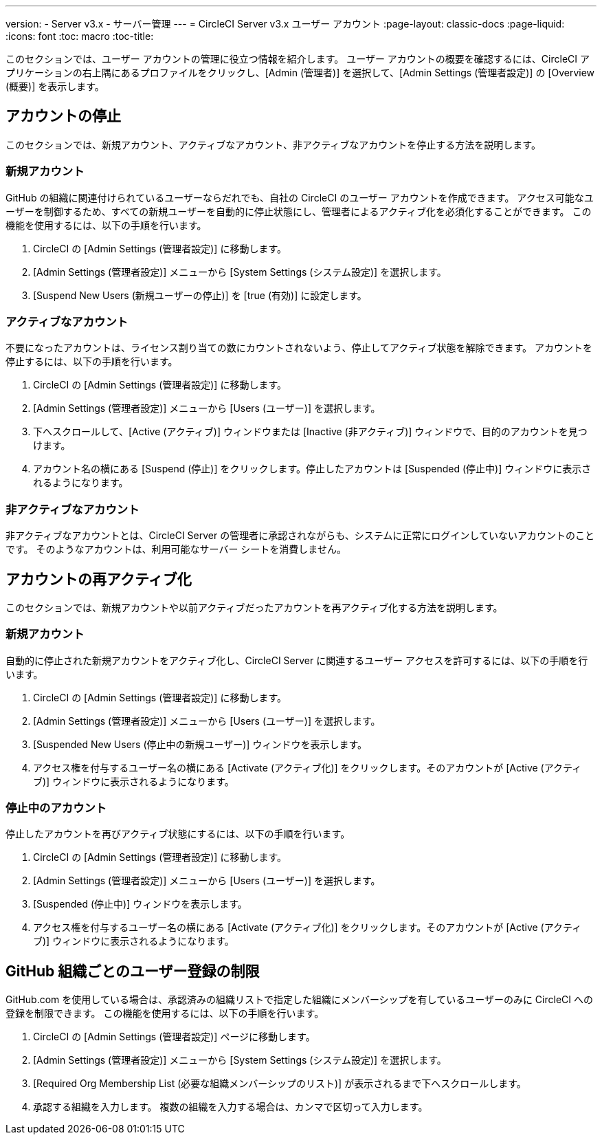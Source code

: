 ---
version:
- Server v3.x
- サーバー管理
---
= CircleCI Server v3.x ユーザー アカウント
:page-layout: classic-docs
:page-liquid:
:icons: font
:toc: macro
:toc-title:

このセクションでは、ユーザー アカウントの管理に役立つ情報を紹介します。 ユーザー アカウントの概要を確認するには、CircleCI アプリケーションの右上隅にあるプロファイルをクリックし、[Admin (管理者)] を選択して、[Admin Settings (管理者設定)] の [Overview (概要)] を表示します。

toc::[]

## アカウントの停止
このセクションでは、新規アカウント、アクティブなアカウント、非アクティブなアカウントを停止する方法を説明します。

### 新規アカウント

GitHub の組織に関連付けられているユーザーならだれでも、自社の CircleCI のユーザー アカウントを作成できます。 アクセス可能なユーザーを制御するため、すべての新規ユーザーを自動的に停止状態にし、管理者によるアクティブ化を必須化することができます。 この機能を使用するには、以下の手順を行います。

. CircleCI の [Admin Settings (管理者設定)] に移動します。
. [Admin Settings (管理者設定)] メニューから [System Settings (システム設定)] を選択します。
. [Suspend New Users (新規ユーザーの停止)] を [true (有効)] に設定します。

### アクティブなアカウント
不要になったアカウントは、ライセンス割り当ての数にカウントされないよう、停止してアクティブ状態を解除できます。 アカウントを停止するには、以下の手順を行います。

. CircleCI の [Admin Settings (管理者設定)] に移動します。
. [Admin Settings (管理者設定)] メニューから [Users (ユーザー)] を選択します。
. 下へスクロールして、[Active (アクティブ)] ウィンドウまたは [Inactive (非アクティブ)] ウィンドウで、目的のアカウントを見つけます。
. アカウント名の横にある [Suspend (停止)] をクリックします。停止したアカウントは [Suspended (停止中)] ウィンドウに表示されるようになります。

### 非アクティブなアカウント
非アクティブなアカウントとは、CircleCI Server の管理者に承認されながらも、システムに正常にログインしていないアカウントのことです。 そのようなアカウントは、利用可能なサーバー シートを消費しません。

## アカウントの再アクティブ化
このセクションでは、新規アカウントや以前アクティブだったアカウントを再アクティブ化する方法を説明します。

### 新規アカウント
自動的に停止された新規アカウントをアクティブ化し、CircleCI Server に関連するユーザー アクセスを許可するには、以下の手順を行います。

. CircleCI の [Admin Settings (管理者設定)] に移動します。
. [Admin Settings (管理者設定)] メニューから [Users (ユーザー)] を選択します。
. [Suspended New Users (停止中の新規ユーザー)] ウィンドウを表示します。
. アクセス権を付与するユーザー名の横にある [Activate (アクティブ化)] をクリックします。そのアカウントが [Active (アクティブ)] ウィンドウに表示されるようになります。

### 停止中のアカウント
停止したアカウントを再びアクティブ状態にするには、以下の手順を行います。

. CircleCI の [Admin Settings (管理者設定)] に移動します。
. [Admin Settings (管理者設定)] メニューから [Users (ユーザー)] を選択します。
. [Suspended (停止中)] ウィンドウを表示します。
. アクセス権を付与するユーザー名の横にある [Activate (アクティブ化)] をクリックします。そのアカウントが [Active (アクティブ)] ウィンドウに表示されるようになります。

## GitHub 組織ごとのユーザー登録の制限
GitHub.com を使用している場合は、承認済みの組織リストで指定した組織にメンバーシップを有しているユーザーのみに CircleCI への登録を制限できます。 この機能を使用するには、以下の手順を行います。

. CircleCI の [Admin Settings (管理者設定)] ページに移動します。
. [Admin Settings (管理者設定)] メニューから [System Settings (システム設定)] を選択します。
. [Required Org Membership List (必要な組織メンバーシップのリスト)] が表示されるまで下へスクロールします。
. 承認する組織を入力します。 複数の組織を入力する場合は、カンマで区切って入力します。
